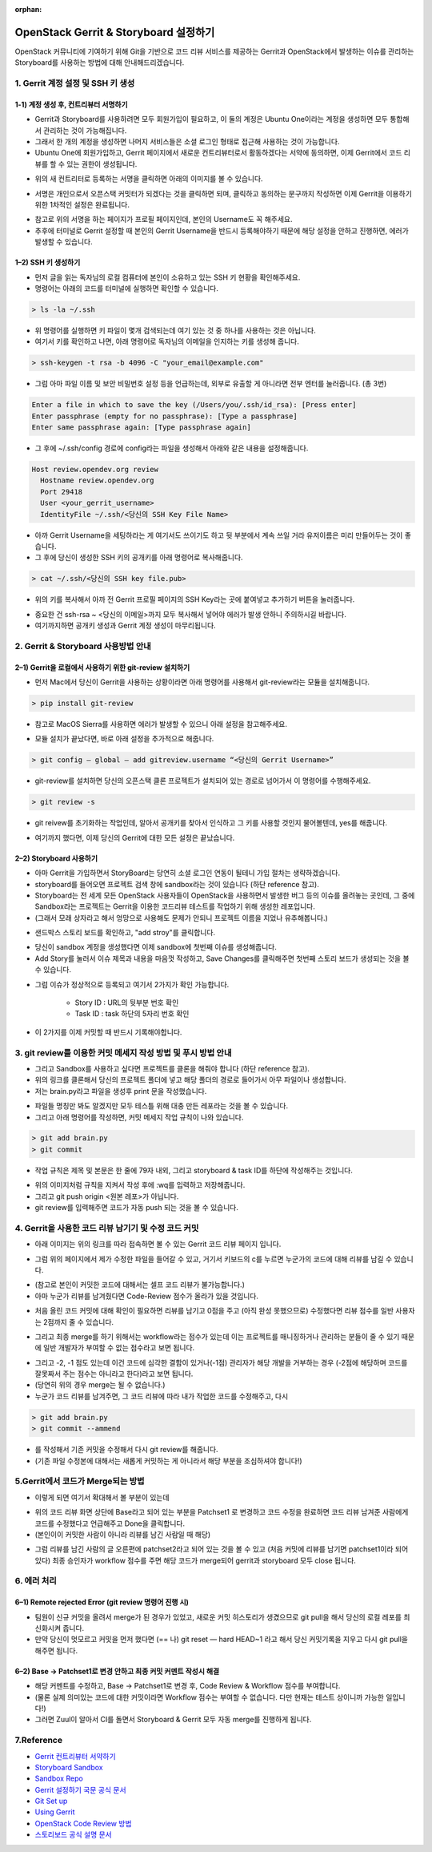 :orphan:

OpenStack Gerrit & Storyboard 설정하기
=======================================================================
OpenStack 커뮤니티에 기여하기 위해 Git을 기반으로 코드 리뷰 서비스를 제공하는 Gerrit과 OpenStack에서 발생하는 이슈를 관리하는 Storyboard를 사용하는 방법에 대해 안내해드리겠습니다.


1. Gerrit 계정 설정 및 SSH 키 생성
------------------------------------------------

1-1) 계정 생성 후, 컨트리뷰터 서명하기
~~~~~~~~~~~~~~~~~~~~~~~~~~~~~~~~~~~~~~~~~~~~~~~~~~~~~~~~~~~~~~~~~~~~~~

- Gerrit과 Storyboard를 사용하려면 모두 회원가입이 필요하고, 이 둘의 계정은 Ubuntu One이라는 계정을 생성하면 모두 통합해서 관리하는 것이 가능해집니다.

- 그래서 한 개의 계정을 생성하면 나머지 서비스들은 소셜 로그인 형태로 접근해 사용하는 것이 가능합니다.

- Ubuntu One에 회원가입하고, Gerrit 페이지에서 새로운 컨트리뷰터로서 활동하겠다는 서약에 동의하면, 이제 Gerrit에서 코드 리뷰를 할 수 있는 권한이 생성됩니다.

.. image:: https://miro.medium.com/max/614/1*1ecCnMLqbyxg3iNK0J_Z1A.png
   :width: 1000px

- 위의 새 컨트리터로 등록하는 서명을 클릭하면 아래의 이미지를 볼 수 있습니다.

.. image:: https://miro.medium.com/max/700/1*mNRMRw0oR2RyWzBu0bsqJQ.png
   :width: 1000px

- 서명은 개인으로서 오픈스택 커밋터가 되겠다는 것을 클릭하면 되며, 클릭하고 동의하는 문구까지 작성하면 이제 Gerrit을 이용하기 위한 1차적인 설정은 완료됩니다.

.. image:: https://miro.medium.com/max/441/1*Wr8X2dBmmZ87xcAehWI90w.png
   :width: 1000px

- 참고로 위의 서명을 하는 페이지가 프로필 페이지인데, 본인의 Username도 꼭 해주세요.

- 추후에 터미널로 Gerrit 설정할 때 본인의 Gerrit Username을 반드시 등록해야하기 때문에 해당 설정을 안하고 진행하면, 에러가 발생할 수 있습니다.

1–2) SSH 키 생성하기
~~~~~~~~~~~~~~~~~~~~~~~~~~~~~~~~~~~

- 먼저 글을 읽는 독자님의 로컬 컴퓨터에 본인이 소유하고 있는 SSH 키 현황을 확인해주세요.

- 명령어는 아래의 코드를 터미널에 실행하면 확인할 수 있습니다.

.. code-block:: console

    > ls -la ~/.ssh

.. image:: https://miro.medium.com/max/626/1*0t12O0l-lSKMUfB7Uu-LPA.png
   :width: 1000px

- 위 명령어를 실행하면 키 파일이 몇개 검색되는데 여기 있는 것 중 하나를 사용하는 것은 아닙니다.

- 여기서 키를 확인하고 나면, 아래 명령어로 독자님의 이메일을 인지하는 키를 생성해 줍니다.

.. code-block:: console

    > ssh-keygen -t rsa -b 4096 -C "your_email@example.com"


- 그럼 아마 파일 이름 및 보안 비밀번호 설정 등을 언급하는데, 외부로 유출할 게 아니라면 전부 엔터를 눌러줍니다. (총 3번)

.. code-block:: console

    Enter a file in which to save the key (/Users/you/.ssh/id_rsa): [Press enter]
    Enter passphrase (empty for no passphrase): [Type a passphrase]
    Enter same passphrase again: [Type passphrase again]

- 그 후에 ~/.ssh/config 경로에 config라는 파일을 생성해서 아래와 같은 내용을 설정해줍니다.

.. code-block:: console

    Host review.opendev.org review
      Hostname review.opendev.org
      Port 29418
      User <your_gerrit_username>
      IdentityFile ~/.ssh/<당신의 SSH Key File Name>

- 아까 Gerrit Username을 세팅하라는 게 여기서도 쓰이기도 하고 뒷 부분에서 계속 쓰일 거라 유저이름은 미리 만들어두는 것이 좋습니다.

- 그 후에 당신이 생성한 SSH 키의 공개키를 아래 명령어로 복사해줍니다.

.. code-block:: console

    > cat ~/.ssh/<당신의 SSH key file.pub>

.. image:: https://miro.medium.com/max/700/1*tmiBFzAJJMiIODg31MRjYg.png
   :width: 1000px

- 위의 키를 복사해서 아까 전 Gerrit 프로필 페이지의 SSH Key라는 곳에 붙여넣고 추가하기 버튼을 눌러줍니다.

.. image:: https://miro.medium.com/max/641/1*9ILZ8ax2DecUHPGRETH4vw.png
   :width: 1000px

- 중요한 건 ssh-rsa ~ <당신의 이메일>까지 모두 복사해서 넣어야 에러가 발생 안하니 주의하시길 바랍니다.

- 여기까지하면 공개키 생성과 Gerrit 계정 생성이 마무리됩니다.

2. Gerrit & Storyboard 사용방법 안내
------------------------------------------------

2–1) Gerrit을 로컬에서 사용하기 위한 git-review 설치하기
~~~~~~~~~~~~~~~~~~~~~~~~~~~~~~~~~~~~~~~~~~~~~~~~~~~~~~~~~~~~~~~~~~~~~~

- 먼저 Mac에서 당신이 Gerrit을 사용하는 상황이라면 아래 명령어를 사용해서 git-review라는 모듈을 설치해줍니다.

.. code-block:: console

    > pip install git-review

- 참고로 MacOS Sierra를 사용하면 에러가 발생할 수 있으니 아래 설정을 참고해주세요.

.. image:: https://miro.medium.com/max/700/1*TJArJknKvbNupk1AAbw8aw.png
   :width: 1000px

- 모듈 설치가 끝났다면, 바로 아래 설정을 추가적으로 해줍니다.

.. code-block:: console

    > git config — global — add gitreview.username “<당신의 Gerrit Username>”

- git-review를 설치하면 당신의 오픈스택 클론 프로젝트가 설치되어 있는 경로로 넘어가서 이 명령어를 수행해주세요.

.. code-block:: console

    > git review -s

- git reivew를 초기화하는 작업인데, 알아서 공개키를 찾아서 인식하고 그 키를 사용할 것인지 물어볼텐데, yes를 해줍니다.

.. image:: https://miro.medium.com/max/700/1*6BE-6XHnbC12b1MBJ8rrwA.png
   :width: 1000px

- 여기까지 했다면, 이제 당신의 Gerrit에 대한 모든 설정은 끝났습니다.


2–2) Storyboard 사용하기
~~~~~~~~~~~~~~~~~~~~~~~~~~~~~~~~~~~~~~~~~~~~~~~~~~~~~~~~~~~~~~~~~~~~~~

- 아마 Gerrit을 가입하면서 StoryBoard는 당연히 소셜 로그인 연동이 될테니 가입 절차는 생략하겠습니다.

- storyboard를 들어오면 프로젝트 검색 창에 sandbox라는 것이 있습니다 (하단 reference 참고).

- Storyboard는 전 세계 모든 OpenStack 사용자들이 OpenStack을 사용하면서 발생한 버그 등의 이슈를 올려놓는 곳인데, 그 중에 Sandbox라는 프로젝트는 Gerrit을 이용한 코드리뷰 테스트를 작업하기 위해 생성한 레포입니다.

- (그래서 모래 상자라고 해서 엉망으로 사용해도 문제가 안되니 프로젝트 이름을 지었나 유추해봅니다.)

.. image:: https://miro.medium.com/max/700/1*DnBa5gLkYBizSlfzyt02oA.png
   :width: 1000px

- 샌드박스 스토리 보드를 확인하고, "add stroy"를 클릭합니다.

.. image:: https://miro.medium.com/max/700/1*hD8brKFKja1GeLioYbcRpg.png
   :width: 1000px

- 당신이 sandbox 계정을 생성했다면 이제 sandbox에 첫번째 이슈를 생성해줍니다.

- Add Story를 눌러서 이슈 제목과 내용을 마음껏 작성하고, Save Changes를 클릭해주면 첫번째 스토리 보드가 생성되는 것을 볼 수 있습니다.

.. image:: https://miro.medium.com/max/700/1*UbDL-JSmH_fcCYJE5XvGXQ.png
   :width: 1000px

- 그럼 이슈가 정상적으로 등록되고 여기서 2가지가 확인 가능합니다.

    - Story ID : URL의 뒷부분 번호 확인
    - Task ID : task 하단의 5자리 번호 확인

- 이 2가지를 이제 커밋할 때 반드시 기록해야합니다.

3. git review를 이용한 커밋 메세지 작성 방법 및 푸시 방법 안내
---------------------------------------------------------------------------------------------

- 그리고 Sandbox를 사용하고 싶다면 프로젝트를 클론을 해줘야 합니다 (하단 reference 참고).

- 위의 링크를 클론해서 당신의 프로젝트 폴더에 넣고 해당 폴더의 경로로 들어가서 아무 파일이나 생성합니다.

- 저는 brain.py라고 파일을 생성후 print 문을 작성했습니다.

.. image:: https://miro.medium.com/max/1400/1*zdjP3J74Y7RI9cl1LfJRGQ.png
   :width: 1000px

- 파일들 명칭만 봐도 알겠지만 모두 테스틀 위해 대충 만든 레포라는 것을 볼 수 있습니다.

- 그리고 아래 명령어를 작성하면, 커밋 메세지 작업 규칙이 나와 있습니다.

.. code-block:: console

    > git add brain.py
    > git commit

- 작업 규칙은 제목 및 본문은 한 줄에 79자 내외, 그리고 storyboard & task ID를 하단에 작성해주는 것입니다.

.. image:: https://miro.medium.com/max/555/1*oQJliQaHshpeduLJTiBW7Q.png
   :width: 1000px


- 위의 이미지처럼 규칙을 지켜서 작성 후에 :wq를 입력하고 저장해줍니다.

- 그리고 git push origin <원본 레포>가 아닙니다.

- git review를 입력해주면 코드가 자동 push 되는 것을 볼 수 있습니다.

.. image:: https://miro.medium.com/max/700/1*C82ZJ0mhE0_Unq9cMUsrMg.png
   :width: 1000px

4. Gerrit을 사용한 코드 리뷰 남기기 및 수정 코드 커밋
----------------------------------------------------------------------------------

- 아래 이미지는 위의 링크를 따라 접속하면 볼 수 있는 Gerrit 코드 리뷰 페이지 입니다.

.. image:: https://miro.medium.com/max/1400/1*URKkXK0JFdGmK53PgwbSzg.png
   :width: 1000px


- 그럼 위의 페이지에서 제가 수정한 파일을 들어갈 수 있고, 거기서 키보드의 c를 누르면 누군가의 코드에 대해 리뷰를 남길 수 있습니다.

.. image:: https://miro.medium.com/max/700/1*hoRyr1U_J6B_zqrNMz9wtw.png
   :width: 1000px

- (참고로 본인이 커밋한 코드에 대해서는 셀프 코드 리뷰가 불가능합니다.)

- 아마 누군가 리뷰를 남겨줬다면 Code-Review 점수가 올라가 있을 것입니다.

.. image:: https://miro.medium.com/max/544/1*0NqcMl895GW8GOi0MnURpw.png
   :width: 1000px

- 처음 올린 코드 커밋에 대해 확인이 필요하면 리뷰를 남기고 0점을 주고 (아직 완성 못했으므로) 수정했다면 리뷰 점수를 일반 사용자는 2점까지 줄 수 있습니다.

.. image:: https://miro.medium.com/max/536/1*qeL-2ZW93davU_ScaMU0mg.png
   :width: 1000px


- 그리고 최종 merge를 하기 위해서는 workflow라는 점수가 있는데 이는 프로젝트를 매니징하거나 관리하는 분들이 줄 수 있기 때문에 일반 개발자가 부여할 수 없는 점수라고 보면 됩니다.

.. image:: https://miro.medium.com/max/700/1*vHnJguEsNDKIv8lijKCLxA.png
   :width: 1000px

- 그리고 -2, -1 점도 있는데 이건 코드에 심각한 결함이 있거나(-1점) 관리자가 해당 개발을 거부하는 경우 (-2점에 해당하며 코드를 잘못짜서 주는 점수는 아니라고 한다)라고 보면 됩니다.

- (당연히 위의 경우 merge는 될 수 없습니다.)

- 누군가 코드 리뷰를 남겨주면, 그 코드 리뷰에 따라 내가 작업한 코드를 수정해주고, 다시

.. code-block:: console

    > git add brain.py
    > git commit --ammend

- 를 작성해서 기존 커밋을 수정해서 다시 git review를 해줍니다.

- (기존 파일 수정본에 대해서는 새롭게 커밋하는 게 아니라서 해당 부분을 조심하셔야 합니다!)

5.Gerrit에서 코드가 Merge되는 방법
------------------------------------------------

.. image:: https://miro.medium.com/max/1400/1*BlpWVBfgEjbuK9mG68QXZg.png
   :width: 1000px

- 이렇게 되면 여기서 확대해서 볼 부분이 있는데

.. image:: https://miro.medium.com/max/648/1*idw5lTwc43BO18LmruZ4tg.png
   :width: 1000px

- 위의 코드 리뷰 화면 상단에 Base라고 되어 있는 부분을 Patchset1 로 변경하고 코드 수정을 완료하면 코드 리뷰 남겨준 사람에게 코드를 수정했다고 언급해주고 Done을 클릭합니다.

- (본인이이 커밋한 사람이 아니라 리뷰를 남긴 사람일 때 해당)

.. image:: https://miro.medium.com/max/700/1*Lxko2Bc0rolgsKLm7VTgyw.png
   :width: 1000px

- 그럼 리뷰를 남긴 사람의 글 오른편에 patchset2라고 되어 있는 것을 볼 수 있고 (처음 커밋에 리뷰를 남기면 patchset1이라 되어 있다) 최종 승인자가 workflow 점수를 주면 해당 코드가 merge되어 gerrit과 storyboard 모두 close 됩니다.

6. 에러 처리
------------------------------------------------

6–1) Remote rejected Error (git review 명령어 진행 시)
~~~~~~~~~~~~~~~~~~~~~~~~~~~~~~~~~~~~~~~~~~~~~~~~~~~~~~~~~~~~~~~~~~~~~~

.. image:: https://miro.medium.com/max/1400/1*EXRhwaIlcurUU6ISgmc20g.png
   :width: 1000px

- 팀원이 신규 커밋을 올려서 merge가 된 경우가 있었고, 새로운 커밋 히스토리가 생겼으므로 git pull을 해서 당신의 로컬 레포를 최신화시켜 줍니다.

- 만약 당신이 멋모르고 커밋을 먼저 했다면 (== 나) git reset — hard HEAD~1 라고 해서 당신 커밋기록을 지우고 다시 git pull을 해주면 됩니다.

6–2) Base → Patchset1로 변경 안하고 최종 커밋 커멘트 작성시 해결
~~~~~~~~~~~~~~~~~~~~~~~~~~~~~~~~~~~~~~~~~~~~~~~~~~~~~~~~~~~~~~~~~~~~~~

- 해당 커멘트를 수정하고, Base → Patchset1로 변경 후, Code Review & Workflow 점수를 부여합니다.

- (물론 실제 의미있는 코드에 대한 커밋이라면 Workflow 점수는 부여할 수 없습니다. 다만 현재는 테스트 상이니까 가능한 일입니다!)

- 그러면 Zuul이 알아서 CI를 돌면서 Storyboard & Gerrit 모두 자동 merge를 진행하게 됩니다.


7.Reference
------------------------------------------------

- `Gerrit 컨트리뷰터 서약하기 <https://review.opendev.org/settings/#Agreements>`_

- `Storyboard Sandbox <https://storyboard.openstack.org/#!/project/opendev/sandbox>`_

- `Sandbox Repo <https://opendev.org/opendev/sandbox>`_

- `Gerrit 설정하기 국문 공식 문서 <https://docs.openstack.org/contributors/ko_KR/common/setup-gerrit.html>`_

- `Git Set up <https://docs.openstack.org/contributors/common/git.html#id1>`_

- `Using Gerrit <https://docs.openstack.org/contributors/code-and-documentation/using-gerrit.html>`_

- `OpenStack Code Review 방법 <https://docs.openstack.org/project-team-guide/review-the-openstack-way.html>`_

- `스토리보드 공식 설명 문서 <https://docs.openstack.org/infra/storyboard/>`_
